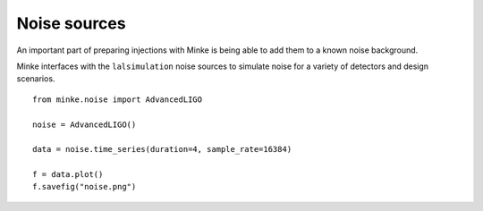 Noise sources
=============

An important part of preparing injections with Minke is being able to add them to a known noise background.

Minke interfaces with the ``lalsimulation`` noise sources to simulate noise for a variety of detectors and design scenarios.

::

   from minke.noise import AdvancedLIGO

   noise = AdvancedLIGO()

   data = noise.time_series(duration=4, sample_rate=16384)

   f = data.plot()
   f.savefig("noise.png")

.. image:: images/noise/timeseries-advancedligo.png   
